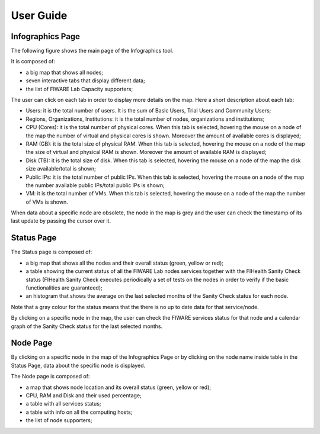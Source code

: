 User Guide
==========

Infographics Page
----------

The following figure shows the main page of the Infographics tool. 

.. image:: _static/info.jpg
   :alt: Infographics

It is composed of:

- a big map that shows all nodes;
- seven interactive tabs that display different data;
- the list of FIWARE Lab Capacity supporters;

The user can click on each tab in order to display more details on the map.
Here a short description about each tab:

- Users: it is the total number of users. It is the sum of Basic Users, Trial Users and Community Users;
- Regions, Organizations, Institutions: it is the total number of nodes, organizations and institutions;
- CPU (Cores): it is the total number of physical cores. When this tab is selected, hovering the mouse on a node of the map the number of virtual and physical cores is shown. Moreover the amount of available cores is displayed;
- RAM (GB): it is the total size of physical RAM. When this tab is selected, hovering the mouse on a node of the map the size of virtual and physical RAM is shown. Moreover the amount of available RAM is displayed;
- Disk (TB): it is the total size of disk.  When this tab is selected, hovering the mouse on a node of the map the disk size available/total is shown;
- Public IPs: it is the total number of public IPs. When this tab is selected, hovering the mouse on a node of the map the number available public IPs/total public IPs is shown;
- VM: it is the total number of VMs. When this tab is selected, hovering the mouse on a node of the map the number of VMs is shown.

When data about a specific node are obsolete, the node in the map is grey and the user can check the timestamp of its last update by passing the cursor over it.

Status Page
----------

.. image:: _static/status.jpg
   :alt: Status Page
   
The Status page is composed of:

- a big map that shows all the nodes and their overall status (green, yellow or red);
- a table showing the current status of all the FIWARE Lab nodes services together with the FIHealth Sanity Check status (FIHealth Sanity Check executes periodically a set of tests on the nodes in order to verify if the basic functionalities are guaranteed);
- an histogram that shows the average on the last selected months of the Sanity Check status for each node.

Note that a gray colour for the status means that the there is no up to date data for that service/node.

By clicking on a specific node in the map, the user can check the FIWARE services status for that node and a calendar graph of the Sanity Check status for the last selected months.

.. image:: _static/status2.jpg
   :alt: Status of a given node
   
Node Page
----------

By clicking on a specific node in the map of the Infographics Page or by clicking on the node name inside table in the Status Page, data about the specific node is displayed.

.. image:: _static/node.jpg
   :alt: Node Page
   
The Node page is composed of:

- a map that shows node location and its overall status (green, yellow or red);
- CPU, RAM and Disk and their used percentage;
- a table with all services status;
- a table with info on all the computing hosts;
- the list of node supporters;
